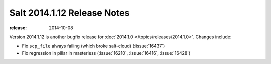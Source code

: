 ============================
Salt 2014.1.12 Release Notes
============================

:release: 2014-10-08

Version 2014.1.12 is another bugfix release for :doc:`2014.1.0
</topics/releases/2014.1.0>`.  Changes include:

- Fix ``scp_file`` always failing (which broke salt-cloud) (:issue:`16437`)
- Fix regression in pillar in masterless (:issue:`16210`, :issue:`16416`,
  :issue:`16428`)